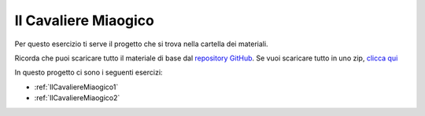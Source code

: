 
.. _IlCavaliereMiaogico:

Il Cavaliere Miaogico
==================================

Per questo esercizio ti serve il progetto che si trova nella cartella dei materiali. 

Ricorda che puoi scaricare tutto il materiale di base dal `repository GitHub <https://github.com/ercasta/Scopriamo-Godot/>`_. Se vuoi scaricare tutto in uno zip, `clicca qui <https://github.com/ercasta/Scopriamo-Godot/archive/master.zip>`_

In questo progetto ci sono i seguenti esercizi:

- :ref:`IlCavaliereMiaogico1` 
- :ref:`IlCavaliereMiaogico2` 

